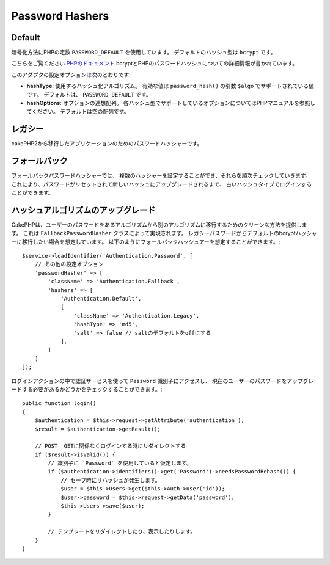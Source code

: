 Password Hashers
################

Default
=======

暗号化方法にPHPの定数 ``PASSWORD_DEFAULT`` を使用しています。
デフォルトのハッシュ型は ``bcrypt`` です。


こちらをご覧ください `PHPのドキュメント <http://php.net/manual/en/function.password-hash.php>`__
bcryptとPHPのパスワードハッシュについての詳細情報が書かれています。

このアダプタの設定オプションは次のとおりです:

-  **hashType**: 使用するハッシュ化アルゴリズム。
   有効な値は ``password_hash()`` の引数 ``$algo`` でサポートされている値です。
   デフォルトは、 ``PASSWORD_DEFAULT`` です。
-  **hashOptions**: オプションの連想配列。
   各ハッシュ型でサポートしているオプションについてはPHPマニュアルを参照してください。
   デフォルトは空の配列です。

レガシー
=========

cakePHP2から移行したアプリケーションのためのパスワードハッシャーです。

フォールバック
================

フォールバックパスワードハッシャーでは、
複数のハッシャーを設定することができ、それらを順次チェックしていきます。
これにより、パスワードがリセットされて新しいハッシュにアップグレードされるまで、
古いハッシュタイプでログインすることができます。

ハッシュアルゴリズムのアップグレード
=================================

CakePHPは、ユーザーのパスワードをあるアルゴリズムから別のアルゴリズムに移行するためのクリーンな方法を提供します。
これは ``FallbackPasswordHasher`` クラスによって実現されます。
レガシーパスワードからデフォルトのbcryptハッシャーに移行したい場合を想定しています。
以下のようにフォールバックハッシュアーを想定することができます。::

   $service->loadIdentifier('Authentication.Password', [
       // その他の設定オプション
       'passwordHasher' => [
           'className' => 'Authentication.Fallback',
           'hashers' => [
               'Authentication.Default',
               [
                   'className' => 'Authentication.Legacy',
                   'hashType' => 'md5',
                   'salt' => false // saltのデフォルトをoffにする
               ],
           ]
       ]
   ]);

ログインアクションの中で認証サービスを使って ``Password`` 識別子にアクセスし、
現在のユーザーのパスワードをアップグレードする必要があるかどうかをチェックすることができます。::

   public function login()
   {
       $authentication = $this->request->getAttribute('authentication');
       $result = $authentication->getResult();

       // POST  GETに関係なくログインする時にリダイレクトする
       if ($result->isValid()) {
           // 識別子に `Password` を使用していると仮定します。
           if ($authentication->identifiers()->get('Password')->needsPasswordRehash()) {
               // セーブ時にリハッシュが発生します。
               $user = $this->Users->get($this->Auth->user('id'));
               $user->password = $this->request->getData('password');
               $this->Users->save($user);
           }

           // テンプレートをリダイレクトしたり、表示したりします。
       }
   }
